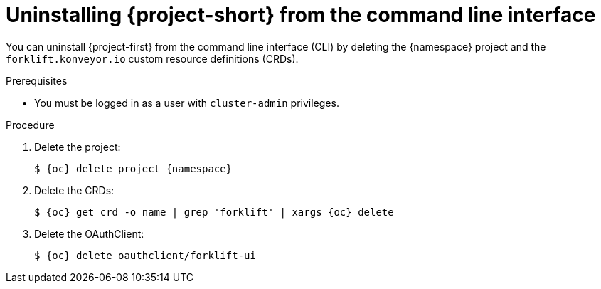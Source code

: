 // Module included in the following assemblies:
//
// * documentation/doc-Migration_Toolkit_for_Virtualization/master.adoc

:_content-type: PROCEDURE
[id="uninstalling-mtv-cli_{context}"]
= Uninstalling {project-short} from the command line interface

You can uninstall {project-first} from the command line interface (CLI) by deleting the +{namespace}+ project and the `forklift.konveyor.io` custom resource definitions (CRDs).

.Prerequisites

* You must be logged in as a user with `cluster-admin` privileges.

.Procedure

. Delete the project:
+
[source,terminal,subs="attributes+"]
----
$ {oc} delete project {namespace}
----

. Delete the CRDs:
+
[source,terminal,subs="attributes+"]
----
$ {oc} get crd -o name | grep 'forklift' | xargs {oc} delete
----

. Delete the OAuthClient:
+
[source,terminal,subs="attributes+"]
----
$ {oc} delete oauthclient/forklift-ui
----

